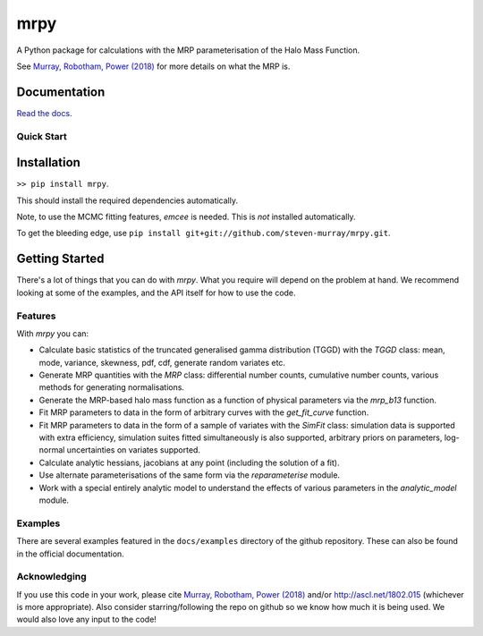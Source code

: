 mrpy
====
.. image:: https://travis-ci.org/steven-murray/mrpy.png?branch=master
		:target: https://travis-ci.org/steven-murray/mrpy
.. image:: https://coveralls.io/repos/steven-murray/mrpy/badge.svg?branch=master&service=github
        :target: https://coveralls.io/github/steven-murray/mrpy?branch=master
.. image:: https://api.codacy.com/project/badge/Grade/e5d5d9b72d024bd09e24ea833745c6da
        :target: https://www.codacy.com/app/steven-murray/mrpy?utm_source=github.com&amp;utm_medium=referral&amp;utm_content=steven-murray/mrpy&amp;utm_campaign=Badge_Grade

A Python package for calculations with the MRP parameterisation of the Halo Mass Function.

See `Murray, Robotham, Power (2018) <http://arxiv.org/abs/1801.02723>`_ for more details on what the MRP is.


Documentation
+++++++++++++
`Read the docs <http://mrpy.readthedocs.org>`_.


Quick Start
-----------

Installation
++++++++++++
``>> pip install mrpy``.

This should install the required dependencies automatically.

Note, to use the MCMC fitting features, `emcee` is needed. This is *not* installed automatically.

To get the bleeding edge, use ``pip install git+git://github.com/steven-murray/mrpy.git``.

Getting Started
+++++++++++++++
There's a lot of things that you can do with `mrpy`. What you require will depend on the problem at hand. We recommend
looking at some of the examples, and the API itself for how to use the code.

Features
--------
With `mrpy` you can:

- Calculate basic statistics of the truncated generalised gamma distribution (TGGD) with the `TGGD` class: mean,
  mode, variance, skewness, pdf, cdf, generate random variates etc.
- Generate MRP quantities with the `MRP` class: differential number counts, cumulative number counts, various methods
  for generating normalisations.
- Generate the MRP-based halo mass function as a function of physical parameters via the `mrp_b13` function.
- Fit MRP parameters to data in the form of arbitrary curves with the `get_fit_curve` function.
- Fit MRP parameters to data in the form of a sample of variates with the `SimFit` class: simulation data is supported
  with extra efficiency, simulation suites fitted simultaneously is also supported, arbitrary priors on parameters,
  log-normal uncertainties on variates supported.
- Calculate analytic hessians, jacobians at any point (including the solution of a fit).
- Use alternate parameterisations of the same form via the `reparameterise` module.
- Work with a special entirely analytic model to understand the effects of various parameters in the `analytic_model` module.

Examples
--------
There are several examples featured in the ``docs/examples`` directory of the github repository. These can also be found
in the official documentation.

Acknowledging
-------------
If you use this code in your work, please cite `Murray, Robotham, Power (2018) <http://arxiv.org/abs/1801.02723>`_
and/or http://ascl.net/1802.015 (whichever is more appropriate).
Also consider starring/following the repo on github so we know how much it is being used.
We would also love any input to the code!
